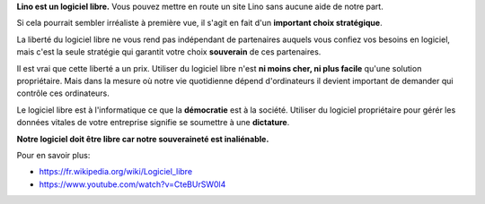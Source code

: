.. title: Pourquoi notre logiciel doit être libre
.. author: Luc Saffre

**Lino est un logiciel libre.** Vous pouvez mettre en route un site
Lino sans aucune aide de notre part.

Si cela pourrait sembler irréaliste à première vue, il s'agit en fait
d'un **important choix stratégique**.

La liberté du logiciel libre ne vous rend pas indépendant de
partenaires auquels vous confiez vos besoins en logiciel, mais c'est
la seule stratégie qui garantit votre choix **souverain** de ces
partenaires.

Il est vrai que cette liberté a un prix.  Utiliser du logiciel libre
n'est **ni moins cher, ni plus facile** qu'une solution propriétaire.
Mais dans la mesure où notre vie quotidienne dépend d'ordinateurs il
devient important de demander qui contrôle ces ordinateurs.

Le logiciel libre est à l'informatique ce que la **démocratie** est à
la société.  Utiliser du logiciel propriétaire pour gérér les données
vitales de votre entreprise signifie se soumettre à une **dictature**.


**Notre logiciel doit être libre car notre souveraineté est
inaliénable.**

Pour en savoir plus:

- https://fr.wikipedia.org/wiki/Logiciel_libre
- https://www.youtube.com/watch?v=CteBUrSW0l4
